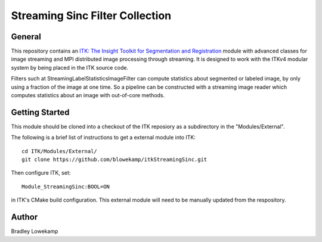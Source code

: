 Streaming Sinc Filter Collection
================================


General
-------

This repository contains an `ITK: The Insight Toolkit for Segmentation and Registration <https://itk.org>`_ module
with advanced classes for image streaming and MPI distributed image processing through streaming.  It is designed
to work with the ITKv4 modular system by being placed in the ITK source code.

Filters such at StreamingLabelStatisticsImageFilter can compute statistics about segmented or labeled image, by only
using a fraction of the image at one time. So a pipeline can be constructed with a streaming image reader which computes
statistics about an image with out-of-core methods.

Getting Started
---------------

This module should be cloned into a checkout of the ITK reposiory as a subdirectory
in the "Modules/External".

The following is a brief list of instructions to get a external module
into ITK::

  cd ITK/Modules/External/
  git clone https://github.com/blowekamp/itkStreamingSinc.git

Then configure ITK, set::

  Module_StreamingSinc:BOOL=ON

in ITK's CMake build configuration. This external module will need to be manually
updated from the respository.


Author
------

Bradley Lowekamp
